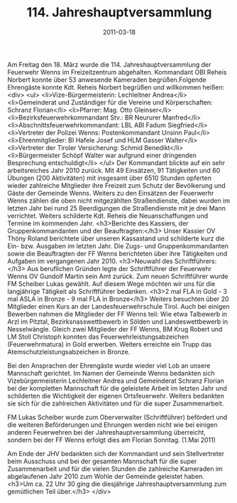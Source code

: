 #+TITLE: 114. Jahreshauptversammlung
#+DATE: 2011-03-18
#+FACEBOOK_URL: 

Am Freitag den 18. März wurde die 114. Jahreshauptversammlung der Feuerwehr Wenns im Freizeitzentrum abgehalten. Kommandant OBI Reheis Norbert konnte über 53 anwesende Kameraden begrüßen.Folgende Ehrengäste konnte Kdt. Reheis Norbert begrüßen und willkommen heißen:
<div>
<ul>
<li>Vize-Bürgermeisterin: Lechleitner Andrea</li>
<li>Gemeinderat und Zuständiger für die Vereine und Körperschaften: Schranz Florian</li>
<li>Pfarrer: Mag. Otto Gleinser</li>
<li>Bezirksfeuerwehrkommandant Stv.: BR Neururer Manfred</li>
<li>Abschnittsfeuerwehrkommandant: LBL ABI Fadum Siegfried</li>
<li>Vertreter der Polizei Wenns: Postenkommandant Unsinn Paul</li>
<li>Ehrenmitglieder: BI Hafele Josef und HLM Gasser Walter</li>
<li>Vertreter der Tiroler Versicherung: Schmid Benedikt</li>
<li>Bürgermeister Schöpf Walter war aufgrund einer dringenden Besprechung entschuldigt</li>
</ul>
Der Kommandant blickte auf ein sehr arbeitsreiches Jahr 2010 zurück. Mit 49 Einsätzen, 91 Tätigkeiten und 60 Übungen (200 Aktivitäten) mit insgesamt über 6510 Stunden opferten wieder zahlreiche Mitglieder ihre Freizeit zum Schutz der Bevölkerung und Gäste der Gemeinde Wenns. Weiters zu den Einsätzen der Feuerwerhr Wenns zählen die oben nicht mitgezählten Straßendienste, dabei wurden im letzten Jahr bei rund 25 Beerdigungen die Straßendienste mit je drei Mann verrichtet. Weiters schilderte Kdt. Reheis die Neuanschaffungen und Termine im kommenden Jahr.
<h3>Berichte des Kassiers, der Gruppenkommandanten und der Beauftragten:</h3>
Unser Kassier OV Thöny Roland berichtete über unseren Kassastand und schilderte kurz die Ein- bzw. Ausgaben im letzten Jahr. Die Zugs- und Gruppenkommandanten sowie die Beauftragten der FF Wenns berichteten über ihre Tätigkeiten und Aufgaben im vergangenen Jahr 2010.
<h3>Neuwahl des Schriftführers:</h3>
Aus beruflichen Gründen legte der Schriftführer der Feuerwehr Wenns OV Gundolf Martin sein Amt zurück. Zum neuen Schriftführer wurde FM Scheiber Lukas gewählt. Auf diesem Wege möchten wir uns für die langjährige Tätigkeit als Schriftführer bedanken.
<h3>2 mal FLA in Gold - 3 mal ASLA in Bronze - 9 mal FLA in Bronze</h3>
Weiters besuchten über 20 Mitglieder einen Kurs an der Landesfeuerwehrschule Tirol. Auch bei einigen Bewerben nahmen die Mitglieder der FF Wenns teil: Wie etwa Talbewerb in Arzl im Pitztal, Bezirksnasswettbewerb in Sölden und Landeswettbewerb in Nesselwängle. Gleich zwei Mitglieder der FF Wenns, BM Krug Robert und LM Stoll Christoph konnten das Feuerwehrleistungsabzeichen (Feuerwehrmatura) in Gold erwerben. Weiters erreichte ein Trupp das Atemschutzleistungsabzeichen in Bronze.

Bei den Ansprachen der Ehrengäste wurde wieder viel Lob an unsere Mannschaft gerichtet. Im Namen der Gemeinde Wenns bedankten sich Vizebürgermeisterin Lechleitner Andrea und Gemeinderat Schranz Florian bei der kompletten Mannschaft für die geleistete Arbeit im letzten Jahr und schilderten die Wichtigkeit der eigenen Ortsfeuerwehr. Weiters bedankten sie sich für die zahlreichen Aktivitäten und für die super Zusammenarbeit.

FM Lukas Scheiber wurde zum Oberverwalter (Schriftführer) befördert und die weiteren Beförderungen und Ehrungen werden nicht wie bei einigen anderen Feuerwehren bei der Jahreshauptversammlung überreicht, sondern bei der FF Wenns erfolgt dies am Florian Sonntag. (1.Mai 2011)

Am Ende der JHV bedankten sich der Kommandant und sein Stellvertreter beim Ausschuss und bei der gesamten Mannschaft für die super Zusammenarbeit und für die vielen Stunden die zahlreiche Kameraden im abgelaufenen Jahr 2010 zum Wohle der Gemeinde geleistet haben.
<h3>Um ca. 22 Uhr 30 ging die diesjährige Jahreshauptversammlung zum gemütlichen Teil über.</h3>
</div>

